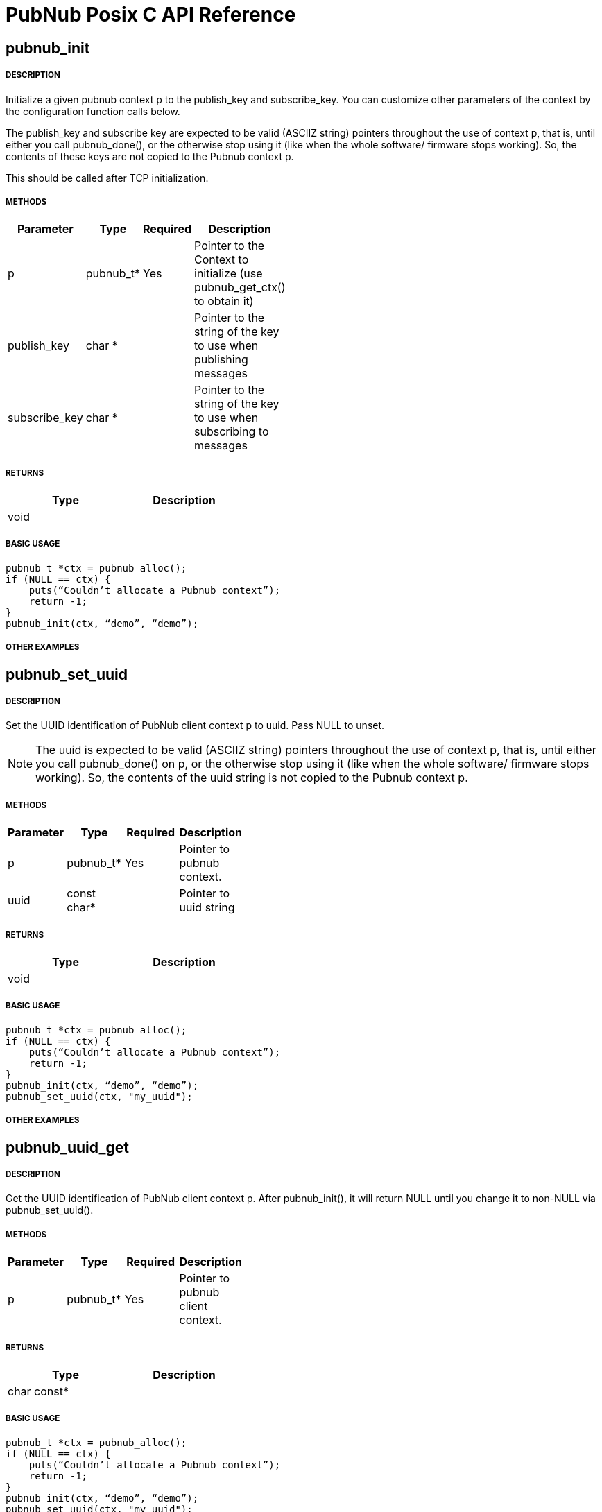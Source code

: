 = PubNub Posix C API Reference

== pubnub_init

===== DESCRIPTION
Initialize a given pubnub context p to the publish_key and subscribe_key.
You can customize other parameters of the context by the configuration function calls below.

The publish_key and subscribe key are expected to be valid (ASCIIZ string) pointers throughout the use of context p,
that is, until either you call pubnub_done(), or the otherwise stop using it (like when the whole software/ firmware 
stops working). So, the contents of these keys are not copied to the Pubnub context p.

This should be called after TCP initialization.

===== METHODS

[width="40%",frame="topbot",options="header,footer"]
|======================
|Parameter | Type | Required | Description
|p        |pubnub_t* | Yes | Pointer to the Context to initialize (use pubnub_get_ctx() to obtain it)
|publish_key  | char * | | Pointer to the string of the key to use when publishing messages
|subscribe_key  | char * | | Pointer to the string of the key to use when subscribing to messages

|======================

===== RETURNS

[width="40%",frame="topbot",options="header,footer"]
|======================
| Type | Description
| void |
|======================

===== BASIC USAGE
```
pubnub_t *ctx = pubnub_alloc();
if (NULL == ctx) {
    puts(“Couldn’t allocate a Pubnub context”);
    return -1;
}
pubnub_init(ctx, “demo”, “demo”);
```
===== OTHER EXAMPLES

== pubnub_set_uuid

===== DESCRIPTION

Set the UUID identification of PubNub client context p to uuid. Pass NULL to unset.

NOTE: The uuid is expected to be valid (ASCIIZ string) pointers throughout the use of context p, that is, until either you call pubnub_done() on p, or the otherwise stop using it (like when the whole software/ firmware stops working). So, the contents of the uuid string is not copied to the Pubnub context p.

===== METHODS

[width="40%",frame="topbot",options="header,footer"]
|======================
|Parameter | Type | Required | Description 
| p | pubnub_t* | Yes | Pointer to pubnub context. 
| uuid | const char* | | Pointer to uuid string 
|======================

===== RETURNS
[width="40%",frame="topbot",options="header,footer"]
|======================
| Type | Description
| void |
|======================

===== BASIC USAGE
```
pubnub_t *ctx = pubnub_alloc();
if (NULL == ctx) {
    puts(“Couldn’t allocate a Pubnub context”);
    return -1;
}
pubnub_init(ctx, “demo”, “demo”);
pubnub_set_uuid(ctx, "my_uuid");
```
===== OTHER EXAMPLES


== pubnub_uuid_get 

===== DESCRIPTION

Get the UUID identification of PubNub client context p. After pubnub_init(), it will return NULL until you change it to non-NULL via pubnub_set_uuid().

===== METHODS

[width="40%",frame="topbot",options="header,footer"]
|======================
|Parameter | Type | Required | Description
| p | pubnub_t* | Yes | Pointer to pubnub client context.
|======================

===== RETURNS
[width="40%",frame="topbot",options="header,footer"]
|======================
| Type | Description
| char const* |
|======================

===== BASIC USAGE
```
pubnub_t *ctx = pubnub_alloc();
if (NULL == ctx) {
    puts(“Couldn’t allocate a Pubnub context”);
    return -1;
}
pubnub_init(ctx, “demo”, “demo”);
pubnub_set_uuid(ctx, "my_uuid");
printf("UUID is %s", pubnub_get_uuid(ctx));
```
===== OTHER EXAMPLES

== pubnub_set_auth

===== DESCRIPTION
Set the authentication information of PubNub client context p. Pass NULL to unset.

===== METHODS

[width="40%",frame="topbot",options="header,footer"]
|======================
|Parameter | Type | Required | Description
| p | pubnub_t* | Yes | Pointer to pubnub client context
| auth | const char* | Yes | Pointer to auth string. NULL to unset
|======================

===== RETURNS
[width="40%",frame="topbot",options="header,footer"]
|======================
| Type | Description
| void |
|======================

===== BASIC USAGE
```
pubnub_t *ctx = pubnub_alloc();
if (NULL == ctx) {
    puts(“Couldn’t allocate a Pubnub context”);
    return -1;
}
pubnub_init(ctx, “demo”, “demo”);
pubnub_set_auth(ctx, "my_auth_key");
```
===== OTHER EXAMPLES


== pubnub_auth_get

===== DESCRIPTION
Returns the current authentication information for the context p. After pubnub_init(), it will return NULL until you change it to non-NULL via pubnub_set_auth().

===== METHODS

[width="40%",frame="topbot",options="header,footer"]
|======================
|Parameter | Type | Required | Description
| p | pubnub_t const* | Yes | Pointer to pubnub client context
|======================

===== RETURNS
[width="40%",frame="topbot",options="header,footer"]
|======================
| Type | Description
| char const* |
|======================

===== BASIC USAGE
```
pubnub_t *ctx = pubnub_alloc();
if (NULL == ctx) {
    puts(“Couldn’t allocate a Pubnub context”);
    return -1;
}
pubnub_init(ctx, “demo”, “demo”);
pubnub_set_auth(ctx, "my_auth_key");
printf("Auth Key is %s", pubnub_get_auth(ctx));
```
===== OTHER EXAMPLES

== pubnub_cancel

===== DESCRIPTION
Cancel an ongoing API transaction. The outcome of the transaction in progress, if any, will be #PNR_CANCELLED.

===== METHODS

[width="40%",frame="topbot",options="header,footer"]
|======================
|Parameter | Type | Required | Description
| p | pubnub_t* | Yes | Pointer to Pubnub Client Context.
|======================

===== RETURNS
[width="40%",frame="topbot",options="header,footer"]
|======================
| Type | Description
| void |
|======================

===== BASIC USAGE
```
pubnub_t *ctx = pubnub_alloc();
if (NULL == ctx) {
    puts(“Couldn’t allocate a Pubnub context”);
    return -1;
}
pubnub_init(ctx, “demo”, “demo”);
pubnub_publish(ctx, “hello_world”, “\”Hello from Pubnub C-core docs!\””);
pubnub_cancel(ctx);
```

===== OTHER EXAMPLES


== pubnub_publish

===== DESCRIPTION
Publish the message (in JSON format) on p channel, using the p context. This actually means "initiate a publish transaction".

You can't publish if a transaction is in progress in p context.

If transaction is not successful (PNR_PUBLISH_FAILED), you can get the string describing the reason for failure by calling pubnub_last_publish_result().

Keep in mind that the time token from the publish operation response is not parsed by the library, just relayed to the user. Only time-tokens from the subscribe operation are parsed by the library.

Also, for all error codes known at the time of this writing, the HTTP error will be set also, so the result of the Pubnub operation will not be PNR_OK (but you will still be able to get the result code and the description).

===== METHODS

[width="40%",frame="topbot",options="header,footer"]
|======================
|Parameter | Type | Required | Description
| p | pubnub_t* | Yes | Pointer to pubnub context. Can't be NULL
| channel | const char* | Yes | Pointer to string with the channel name (or comma-delimited list of channel names) to publish to.
| message | const char* | Yes | Pointer to string containing message to publish in JSON format. 
|======================

===== RETURNS
[width="40%",frame="topbot",options="header,footer"]
|======================
| Type | Description
| enum pubnub_res | #PNR_STARTED on success, an error otherwise
|======================



===== BASIC USAGE
```
pubnub_t *ctx = pubnub_alloc();
if (NULL == ctx) {
    puts(“Couldn’t allocate a Pubnub context”);
    return -1;
}
pubnub_init(ctx, “demo”, “demo”);
pubnub_publish(ctx, “hello_world”, “\”Hello from Pubnub C-core docs!\””);
if (pbresult != PNR_OK) {
    printf(“Failed to publish, error %d\n”, pbresult);
    pubnub_free(ctx);
    return -1;
}
```

===== OTHER EXAMPLES

== pubnub_publishv2

===== DESCRIPTION
Publish the message (in JSON format) on p channel, using the p context, utilizing the v2 API. This actually means "initiate a publish transaction".

Basically, this is an extension to the pubnub_publish() (v1), with some additional options.

You can't publish if a transaction is in progress in p context.

===== METHODS

[width="40%",frame="topbot",options="header,footer"]
|======================
|Parameter | Type | Required | Description
| p | pubnub_t* | Yes | Pointer to Pubnub Client Context
| channel | const char* | Yes | Pointer to string with the channel name (or comma-delimited list of channel names) to publish to.
| message | const char* | Yes | Pointer to string containing message to publish in JSON format. 
| store_in_history | bool | Yes | If false, message will not be stored in history of the channel
| eat_after_reading | bool | yes | If true, message will not be stored for delayed or repeated retrieval or display
|======================

===== RETURNS
[width="40%",frame="topbot",options="header,footer"]
|======================
| Type | Description
| enum pubnub_res | #PNR_STARTED on success, an error otherwise
|======================

===== BASIC USAGE
```
pubnub_t *ctx = pubnub_alloc();
if (NULL == ctx) {
    puts(“Couldn’t allocate a Pubnub context”);
    return -1;
}
pubnub_init(ctx, “demo”, “demo”);
pubnub_publishv2(ctx, “hello_world”, “\”Hello from Pubnub C-core docs!\””, true, true);
if (pbresult != PNR_OK) {
    printf(“Failed to publish, error %d\n”, pbresult);
    pubnub_free(ctx);
    return -1;
}
```
===== OTHER EXAMPLES

== pubnub_get

===== DESCRIPTION
Returns a pointer to an arrived message or other element of the response to an operation/transaction. Message(s) arrive on finish of a subscribe operation or history operation, while for some other operations this will give access to the whole response, or the next element of the response. That is documented in the function that starts the operation.

Subsequent call to this function will return the next message (if any). All messages are from the channel(s) the last operation was for.

NOTE:   Context doesn't keep track of the channel(s) you subscribed to. This is a memory saving design decision, as most users won't change the channel(s) they subscribe too.

===== METHODS

[width="40%",frame="topbot",options="header,footer"]
|======================
|Parameter | Type | Required | Description
| p | pubnub_t* | Yes | Pointer to Pubnub Client Context
|======================

===== RETURNS
[width="40%",frame="topbot",options="header,footer"]
|======================
| Type | Description
| char const* | Pointer to message. Can't be NULL.
|======================

===== BASIC USAGE
```
pubnub_subscribe(ctx, “hello_world”, NULL);
pbresult = pubnub_await(ctx);
if (pbresult != PNR_OK) {
    printf(“Failed to subscribe, error %d\n”, pbresult);
    pubnub_free(ctx);
    return -1;
}
else {
    char const *msg = pubnub_get(ctx);
    while (msg != NULL) {
        printf(“Got message: %s\n”, msg);
        msg = pubnub_get(ctx);
    }
}
pubnub_free(ctx);
```

===== OTHER EXAMPLES


== pubnub_get_channel

===== DESCRIPTION
Returns a pointer to an fetched subscribe operation/transaction's next channel. Each transaction may hold a list of channels, and this functions provides a way to read them. Subsequent call to this function will return the next channel (if any).

===== METHODS

[width="40%",frame="topbot",options="header,footer"]
|======================
|Parameter | Type | Required | Description
| pb | pubnub_t* | Yes | Pointer to Pubnub Client Context. Can't be NULL.
|======================

===== RETURNS
char const*
Pointer to channel, NULL on error

===== BASIC USAGE
```
pubnub_subscribe(ctx, “hello_world”, NULL);
pbresult = pubnub_await(ctx);
if (pbresult != PNR_OK) {
    printf(“Failed to subscribe, error %d\n”, pbresult);
    pubnub_free(ctx);
    return -1;
}
else {
    char const *msg = pubnub_get(ctx);
    char const *channel = pubnub_get_channel(ctx);
    while (msg != NULL) {
        printf(“Got message: %s on channel %s\n”, msg, channel);
        msg = pubnub_get(ctx);
        channel = pubnub_get_channel(ctx);
    }
}
pubnub_free(ctx);
```
===== OTHER EXAMPLES

== pubnub_subscribe

===== DESCRIPTION
Subscribe to channel and/or channel_group. This actually means "initiate a subscribe operation/transaction". The outcome is sent to the process that starts the transaction via process event pubnub_publish_event, which is a good place to start reading the fetched message(s), via pubnub_get().

Messages published on channel and/or channel_group since the last subscribe transaction will be fetched.

The channel and channel_group strings may contain multiple comma-separated channel (channel group) names, so only one call is needed to fetch messages from multiple channels (channel groups).

If channel is NULL, then channel_group cannot be NULL and you will subscribe only to the channel group(s). It goes both ways: if channel_group is NULL, then channel cannot be NULL and you will subscribe only to the channel(s).

You can't subscribe if a transaction is in progress on the context.

Also, you can't subscribe if there are unread messages in the context (you read messages with pubnub_get()).

NOTE:   Some of the subscribed messages may be lost when calling publish() after a subscribe() on the same context or subscribe() on different channels in turn on the same context. But typically, you will want two separate contexts for publish and subscribe anyway. If you are changing the set of channels you subscribe to, you should first call pubnub_leave() on the old set.

===== METHODS

[width="40%",frame="topbot",options="header,footer"]
|======================
|Parameter | Type | Required | Description
| p | pubnub_t* | Yes | Pointer to Pubnub client context. Can't be NULL.
| channel | const char* | No | The string with the channel name (or comma-delimited list of channel names) to subscribe to.
| channel_group | const char* | No | The string with the channel group name (or comma-delimited list of channel group names) to subscribe to.

|======================

===== RETURNS
[width="40%",frame="topbot",options="header,footer"]
|======================
| Type | Description
| enum pubnub_res | #PNR_STARTED on success, an error otherwise
|======================

===== BASIC USAGE
```
pubnub_t *ctx = pubnub_alloc();
if (NULL == ctx) {
    puts(“Couldn’t allocate a Pubnub context”);
    return -1;
}
pubnub_init(ctx, “demo”, “demo”);
pubnub_subscribe(ctx, “hello_world”, NULL);
pbresult = pubnub_await(ctx);
if (pbresult != PNR_OK) {
    printf(“Failed to subscribe, error %d\n”, pbresult);
    pubnub_free(ctx);
    return -1;
}
else {
    char const *msg = pubnub_get(ctx);
    char const *channel = pubnub_get_channel(ctx);
    while (msg != NULL) {
        printf(“Got message: %s on channel %s\n”, msg, channel);
        msg = pubnub_get(ctx);
        channel = pubnub_get_channel(ctx);
    }
}
pubnub_free(ctx);
```
===== OTHER EXAMPLES

== pubnub_leave

===== DESCRIPTION
Leave the channel. This actually means "initiate a leave transaction". You should leave channel(s) when you want to subscribe to another in the same context to avoid loosing messages. Also, it is useful for tracking presence.

You can't leave if a transaction is in progress on the context.

===== METHODS

[width="40%",frame="topbot",options="header,footer"]
|======================
|Parameter | Type | Required | Description
| p | pubnub_t* | Yes | Pointer to Pubnub client context. Can't be NULL.
| channel | const char* | No | The string with the channel name (or comma-delimited list of channel names) to leave from.
| channel_group | const char * | No | The string with the channel group name (or comma-delimited list of channel group names) to leave from.
|======================

===== RETURNS
[width="40%",frame="topbot",options="header,footer"]
|======================
| Type | Description
| enum pubnub_res | #PNR_STARTED on success, an error otherwise
|======================

===== BASIC USAGE
```
pubnub_t *ctx = pubnub_alloc();
if (NULL == ctx) {
    puts(“Couldn’t allocate a Pubnub context”);
    return -1;
}
pubnub_init(ctx, “demo”, “demo”);
pubnub_subscribe(ctx, “hello_world”, NULL);
pbresult = pubnub_await(ctx);
if (pbresult != PNR_OK) {
    printf(“Failed to subscribe, error %d\n”, pbresult);
    pubnub_free(ctx);
    return -1;
}
else {
    char const *msg = pubnub_get(ctx);
    char const *channel = pubnub_get_channel(ctx);
    while (msg != NULL) {
        printf(“Got message: %s on channel %s\n”, msg, channel);
        msg = pubnub_get(ctx);
        channel = pubnub_get_channel(ctx);
    }
}
pubnub_leave(ctx, "hello_world", NULL);
pbresult = pubnub_await(ctx);
if (PNR_OK == pbresult) {
    printf("Leave successful\n");
}
pubnub_free(ctx);
```

===== OTHER EXAMPLES


== pubnub_time

===== DESCRIPTION
Get the current Pubnub time token . This actually means "initiate a time transaction". Since time token is in the response to most Pubnub REST API calls, this is reserved mostly when you want to get a high-quality seed for a random number generator, or some such thing.

If transaction is successful, the gotten time will be the only message you can get with pubnub_get(). It will be a (large) JSON integer.

You can't get time if a transaction is in progress on the context.

===== METHODS

[width="40%",frame="topbot",options="header,footer"]
|======================
|Parameter | Type | Required | Description
| p | pubnub_t* | Yes | Pointer to pubnub client context
|======================

===== RETURNS
[width="40%",frame="topbot",options="header,footer"]
|======================
| Type | Description
| enum pubnub_res | #PNR_STARTED on success, an error otherwise
|======================
===== BASIC USAGE
```
pubnub_time(ctx);
pbresult = pubnub_await(ctx);
if (PNR_OK == pbresult) {
    char const *gotten_time = pubnub_get();
}

```

===== OTHER EXAMPLES





== pubnub_history

===== DESCRIPTION
Get the message history for the channel and/or channel_group. This actually means "initiate a history transaction".

If transaction is successful, the gotten messages will be available via the pubnub_get().

If channel is NULL, then channel_group cannot be NULL and you will get history only for the channel group. It goes both ways: if channel_group is NULL, then channel cannot be NULL and you will get history only for the channel.

You can't get history if a transaction is in progress on the context.
===== METHODS

[width="40%",frame="topbot",options="header,footer"]
|======================
|Parameter | Type | Required | Description
| p | pubnub_t* | Yes | Pointer to pubnub client context.
| channel | const char* | | The string with the channel name to get message history for. This can't be a comma separated list of channels.
| channel_group | const char* | | The string with the channel group name to get message history for. This can't be a comma separated list
| count | unsigned | | Maximum number of messages to get. If there are less than this available on the channel, you'll get less, but you can't get more.
|======================

===== RETURNS
[width="40%",frame="topbot",options="header,footer"]
|======================
| Type | Description
| enum pubnub_res | #PNR_STARTED on success, an error otherwise
|======================

===== BASIC USAGE
```

unsigned count = 100; /* number of messages to retrieve */
pubnub_history(ctx, “my_channel”, NULL, count);
pbresult = pubnub_await(ctx);
if (PNR_OK == pbresult) {
    char const *json_messages = pubnub_get(ctx);
    char const *first_timetoken = pubnub_get(ctx);
    char const *last_timetoken = pubnub_get(ctx);
}

```

===== OTHER EXAMPLES


== pubnub_historyv2

===== DESCRIPTION
Get the message history for the channel and/or channel_group using the v2 API. This actually means "initiate a history transaction/operation".

If transaction is successful, the gotten messages will be available via the pubnub_get(), but in a different way then pubnub_history(). In our case, pubnub_get() will give you exactly three messages (or, rather, elements). The first will be a JSON array of gotten messages, and the second and third will be the timestamps of the first and the last message from that array.

If channel is NULL, then channel_group cannot be NULL and you will get history only for the channel group. It goes both ways: if channel_group is NULL, then channel cannot be NULL and you will get history only for the channel.

Also, if you select to include_token, then the JSON array you get will not be a simple array of gotten messages, but rather an array of JSON objects, having keys message with value the actual message, and timetoken with the time token of that particular message.

You can't get history if a transaction is in progress on the context.



===== METHODS

[width="40%",frame="topbot",options="header,footer"]
|======================
|Parameter | Type | Required | Description
| p | pubnub_t* | Yes | Pointer to pubnub client context.
| channel | const char* | | The string with the channel name to get message history for. This can't be a comma separated list of channels.
| channel_group | const char* | | The string with the channel group name to get message history for. This can't be a comma separated list
| count | unsigned | | Maximum number of messages to get. If there are less than this available on the channel, you'll get less, but you can't get more.
| include_token | bool | | If true, include the time token for every gotten message
|======================

===== RETURNS
[width="40%",frame="topbot",options="header,footer"]
|======================
| Type | Description
| enum pubnub_res | #PNR_STARTED on success, an error otherwise
|======================


===== BASIC USAGE
```

unsigned count = 100; /* number of messages to retrieve */
pubnub_history(ctx, “my_channel”, NULL, count, true);
pbresult = pubnub_await(ctx);
if (PNR_OK == pbresult) {
    char const *json_messages = pubnub_get(ctx);
    char const *first_timetoken = pubnub_get(ctx);
    char const *last_timetoken = pubnub_get(ctx);
}

```
===== OTHER EXAMPLES


== pubnub_here_now

===== DESCRIPTION
Get the currently present users on a channel and/or channel_group. This actually means "initiate a here_now transaction". It can be thought of as a query against the "presence database".

If transaction is successful, the response will be a available via pubnub_get() as one message, a JSON object. Following keys are always present:

* "status": the HTTP status of the operation (200 OK, 40x error, etc.)
* "message": the string/message describing the status ("OK"...)
* "service": should be "Presence"
If doing a query on a single channel, following keys are present:

* "uuids": an array of UUIDs of currently present users
* "occupancy": the number of currently present users in the channel
If doing a query on more channels, a key "payload" is present, which is a JSON object whose keys are:

* "channels": a JSON object with keys being the names of the channels and their values JSON objects with keys "uuids" and "occupancy" with the meaning the same as for query on a single channel
* "total_channels": the number of channels for which the presence is given (in "payload")
* "total_occupancy": total number of users present in all channels
If channel is NULL, then channel_group cannot be NULL and you will subscribe only to the channel group(s). It goes both ways: if channel_group is NULL, then channel cannot be NULL and you will subscribe only to the channel(s).

You can't get list of currently present users if a transaction is in progress on the context.

===== METHODS

[width="40%",frame="topbot",options="header,footer"]
|======================
|Parameter | Type | Required | Description
| p | pubnub_t* | Yes | Pointer to Pubnub Client Context
| channel | const char * |  No | The string with the channel name (or comma-delimited list of channel names) to get presence info for.
| channel_group | const char * | No | The string with the channel name (or comma-delimited list of channel group names) to get presence info for.

|======================

===== RETURNS
[width="40%",frame="topbot",options="header,footer"]
|======================
| Type | Description
| enum pubnub_res | #PNR_STARTED on success, an error otherwise
|======================

===== BASIC USAGE
```
pubnub_here_now(ctx, “my_channel”, NULL);
pbresult = pubnub_await(ctx);
if (PNR_OK == pbresult) {
    char const *json_response = pubnub_get(ctx);
}
```


===== OTHER EXAMPLES

== pubnub_global_here_now

===== DESCRIPTION
Get the currently present users on all channel. This actually means "initiate a global here_now transaction". It can be thought of as a query against the "presence database".

If transaction is successful, the response will be the same as for "multi-channel" response for pubnub_here_now(), if we queried against all currently available channels.

You can't get list of currently present users if a transaction is in progress on the context.

===== METHODS

[width="40%",frame="topbot",options="header,footer"]
|======================
|Parameter | Type | Required | Description
| p | pubnub_t * | Yes | Pointer to Pubnub Client Context. Can't be NULL>
|======================

===== RETURNS
[width="40%",frame="topbot",options="header,footer"]
|======================
| Type | Description
| enum pubnub_res | #PNR_STARTED on success, an error otherwise
|======================

===== BASIC USAGE
```
pubnub_global_here_now(ctx);
pbresult = pubnub_await(ctx);
if (PNR_OK == pbresult) {
    char const *json_response = pubnub_get(ctx);
}
```
===== OTHER EXAMPLES

== pubnub_where_now

===== DESCRIPTION
Get the currently present users on a channel and/or channel_group. This actually means "initiate a here_now transaction". It can be thought of as a query against the "presence database".

If transaction is successful, the response will be a available via pubnub_get() as one message, a JSON object with keys:

* "status": the HTTP status of the operation (200 OK, 40x error, etc.)
* "message": the string/message describing the status ("OK"...)
* "service": should be "Presence"
* "payload": JSON object with a key "channels" which is an array of channels this user is present in
You can't get channel presence for the user if a transaction is in progress on the context.

===== METHODS

[width="40%",frame="topbot",options="header,footer"]
|======================
|Parameter | Type | Required | Description
| p | pubnub_t* | Yes | Pointer to Pubnub Client Context
| uuid | const char* | No | The UUID of the user to get the channel presence. If NULL, the current UUID of the p context will be used.
|======================

===== RETURNS
[width="40%",frame="topbot",options="header,footer"]
|======================
| Type | Description
| enum pubnub_res | #PNR_STARTED on success, an error otherwise
|======================

===== BASIC USAGE
```
pubnub_where_now(ctx, “search_uuid”);
pbresult = pubnub_await(ctx);
if (PNR_OK == pbresult) {
    char const *json_response = pubnub_get(ctx);
}
```
===== OTHER EXAMPLES


== pubnub_set_state

===== DESCRIPTION
Sets some state for the channel and/or for a user, identified by uuid. This actually means "initiate a set state transaction". It can be thought of as an update against the "presence database".

* "State" has to be a JSON object (IOW, several "key-value" pairs).

If transaction is successful, the response will be a available via pubnub_get() as one message, a JSON object with following keys:

* "status": the HTTP status of the operation (200 OK, 40x error, etc.)
* "message": the string/message describing the status ("OK"...)
* "service": should be "Presence"
* "payload" the state
This will set the same state to all channels identified by channel and channel_group.

If channel is NULL, then channel_group cannot be NULL and you will set state only to the channel group(s). It goes both ways: if channel_group is NULL, then channel cannot be NULL and you will set state only to the channel(s).

You can't set state of channels if a transaction is in progress on the context.

===== METHODS

[width="40%",frame="topbot",options="header,footer"]
|======================
|Parameter | Type | Required | Description
| p | pubnub_t* | Yes | Pointer to Pubnub Client Context
| channel | char const* |  | The string with the channel name (or comma-delimited list of channel names) to set state for.
| channel_group | char const* | | The string with the channel name (or comma-delimited list of channel group names) to set state for.
| uuid | const char* |  | The UUID of the user for which to set state for. If NULL, the current UUID of the p context will be used.
| state | char const* |  | Has to be a JSON object
|======================

===== RETURNS
[width="40%",frame="topbot",options="header,footer"]
|======================
| Type | Description
| enum pubnub_res | #PNR_STARTED on success, an error otherwise
|======================

===== BASIC USAGE
pubnub_set_state(ctx, "hello_world", NULL, NULL, NULL);
pbresult = pubnub_await(ctx);
if (PNR_OK == pbresult) {
    printf("Set success\n");
}
pub
===== OTHER EXAMPLES


== pubnub_state_get

===== DESCRIPTION
Gets some state for the channel and/or for a user, identified by uuid. This actually means "initiate a get state transaction". It can be thought of as a query against the "presence database".

If transaction is successful, the response will be a available via pubnub_get() as one message, a JSON object with following keys:

* "status": the HTTP status of the operation (200 OK, 40x error, etc.)
* "message": the string/message describing the status ("OK"...)
* "service": should be "Presence"
* "payload": if querying against one channel the gotten state (a JSON object), otherwise a JSON object with the key "channels" whose value is a JSON object with keys the name of the channels and their respective values JSON objects of the gotten state
If channel is NULL, then channel_group cannot be NULL and you will get state only for the channel group(s). It goes both ways: if channel_group is NULL, then channel cannot be NULL and you will get state only for the channel(s).

You can't set state of channels if a transaction is in progress on the context.

===== METHODS

[width="40%",frame="topbot",options="header,footer"]
|======================
|Parameter | Type | Required | Description
| p | pubnub_t* | Yes | Pointer to Pubnub Client Context
| channel | char const* | | The string with the channel name (or comma-delimited list of channel names) to set state for.
| channel_group | char const* | | The string with the channel name (or comma-delimited list of channel group names) to set state for.
| uuid | const char* | | The UUID of the user for which to set state for. If NULL, the current UUID of the p context will be used.

|======================

===== RETURNS
[width="40%",frame="topbot",options="header,footer"]
|======================
| Type | Description
| enum pubnub_res | #PNR_STARTED on success, an error otherwise
|======================

===== BASIC USAGE
```
pubnub_get_state(ctx, “my_channel”);
pbresult = pubnub_await(ctx);
if (PNR_OK == pbresult) {
    char const *json_response = pubnub_get(ctx);
}
```

===== OTHER EXAMPLES


== pubnub_remove_channel_group

===== DESCRIPTION
Removes a channel_group and all its channels. This actually means "initiate a remove_channel_group transaction". It can be thought of as an update against the "channel group database".

If transaction is successful, the response will be a available via pubnub_get_channel() as one "channel", a JSON object with keys:

* "service": should be "channel-registry"
* "status": the HTTP status of the operation (200 OK, 40x error, etc.)
* "error": true on error, false on success
* "message": the string/message describing the status ("OK"...)
You can't remove a channel group if a transaction is in progress on the context.

===== METHODS

[width="40%",frame="topbot",options="header,footer"]
|======================
|Parameter | Type | Required | Description
| p | pubnub_t* | Yes | Pointer to Pubnub client context.
| channel_group | char const* | Yes | The channel group to remove.
|======================

===== RETURNS
[width="40%",frame="topbot",options="header,footer"]
|======================
| Type | Description
| enum pubnub_res | #PNR_STARTED on success, an error otherwise
|======================

===== BASIC USAGE
```
pubnub_remove_channel_group(ctx, “channel_group”);
pbresult = pubnub_await(ctx);
if (PNR_OK == pbresult) {
    printf("Channel group removed");
}
```

===== OTHER EXAMPLES



==

===== DESCRIPTION

===== METHODS

[width="40%",frame="topbot",options="header,footer"]
|======================
|Parameter | Type | Required | Description

|======================

===== RETURNS
[width="40%",frame="topbot",options="header,footer"]
|======================
| Type | Description
|======================

===== BASIC USAGE


===== OTHER EXAMPLES
